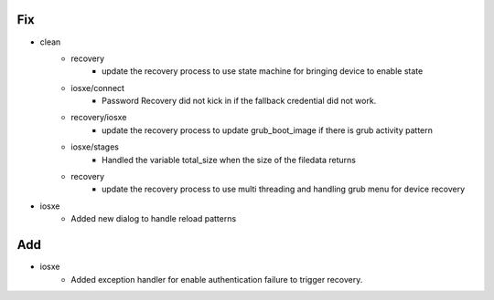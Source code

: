 --------------------------------------------------------------------------------
                                      Fix                                       
--------------------------------------------------------------------------------

* clean
    * recovery
        * update the recovery process to use state machine for bringing device to enable state
    * iosxe/connect
        * Password Recovery did not kick in if the fallback credential did not work.
    * recovery/iosxe
        * update the recovery process to update grub_boot_image if there is grub activity pattern
    * iosxe/stages
        * Handled the variable total_size when the size of the filedata returns
    * recovery
        * update the recovery process to use multi threading and handling grub menu for device recovery

* iosxe
    * Added new dialog to handle reload patterns


--------------------------------------------------------------------------------
                                      Add                                       
--------------------------------------------------------------------------------

* iosxe
    * Added exception handler for enable authentication failure to trigger recovery.


